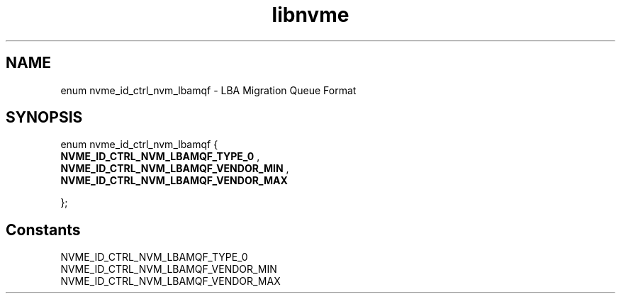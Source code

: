 .TH "libnvme" 9 "enum nvme_id_ctrl_nvm_lbamqf" "April 2025" "API Manual" LINUX
.SH NAME
enum nvme_id_ctrl_nvm_lbamqf \- LBA Migration Queue Format
.SH SYNOPSIS
enum nvme_id_ctrl_nvm_lbamqf {
.br
.BI "    NVME_ID_CTRL_NVM_LBAMQF_TYPE_0"
, 
.br
.br
.BI "    NVME_ID_CTRL_NVM_LBAMQF_VENDOR_MIN"
, 
.br
.br
.BI "    NVME_ID_CTRL_NVM_LBAMQF_VENDOR_MAX"

};
.SH Constants
.IP "NVME_ID_CTRL_NVM_LBAMQF_TYPE_0" 12
.IP "NVME_ID_CTRL_NVM_LBAMQF_VENDOR_MIN" 12
.IP "NVME_ID_CTRL_NVM_LBAMQF_VENDOR_MAX" 12
